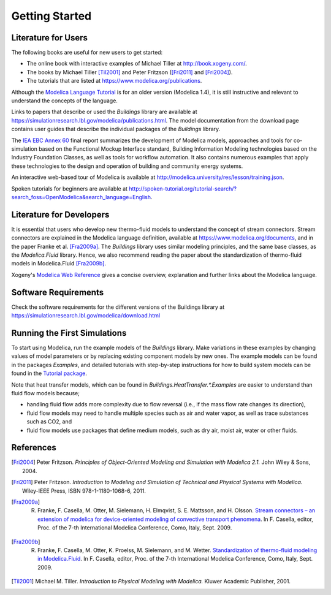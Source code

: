 .. highlight:: rest

.. _gettingStarted:

Getting Started
===============


Literature for Users
--------------------
The following books are useful for new users to get started:

* The online book with interactive examples of Michael Tiller at http://book.xogeny.com/.
* The books by Michael Tiller [Til2001]_ and Peter Fritzson ([Fri2011]_ and [Fri2004]_).
* The tutorials that are listed at https://www.modelica.org/publications.

Although the `Modelica Language Tutorial <https://www.modelica.org/documents/ModelicaTutorial14.pdf>`_ is for an older version (Modelica 1.4), it is still instructive and relevant to understand the concepts of the language.

Links to papers that describe or used the `Buildings` library are available at https://simulationresearch.lbl.gov/modelica/publications.html.
The model documentation from the download page contains user guides that describe the individual packages of the `Buildings` library.

The `IEA EBC Annex 60 <http://www.iea-annex60.org/final-report.html>`_ final report
summarizes the development of Modelica models, approaches and tools
for co-simulation based on the Functional Mockup Interface standard,
Building Information Modeling technologies based on the Industry Foundation Classes,
as well as tools for workflow automation.
It also contains numerous examples that apply these technologies to the
design and operation of building and community energy systems.

An interactive web-based tour of Modelica is available at
http://modelica.university/res/lesson/training.json.

Spoken tutorials for beginners are available at http://spoken-tutorial.org/tutorial-search/?search_foss=OpenModelica&search_language=English.



Literature for Developers
-------------------------

It is essential that users who develop new thermo-fluid models to  understand the concept of stream connectors. Stream connectors are explained in the Modelica language definition, available at https://www.modelica.org/documents, and in the paper Franke et al. [Fra2009a]_.
The `Buildings` library uses similar modeling principles, and the same base classes, as the `Modelica.Fluid` library. Hence, we also recommend reading the paper about the standardization of thermo-fluid models in Modelica.Fluid [Fra2009b]_.

Xogeny's `Modelica Web Reference <http://modref.xogeny.com/>`_ gives a concise overview, explanation and further links about the Modelica language.


Software Requirements
---------------------
Check the software requirements for the different versions of the Buildings library at https://simulationresearch.lbl.gov/modelica/download.html


Running the First Simulations
-----------------------------

To start using Modelica, run the example models of the `Buildings` library. Make variations in these examples by changing values of model parameters or by replacing existing component models by new ones. The example models can be found in the packages `Examples`, and detailed tutorials with step-by-step instructions for how to build system models can be found in the `Tutorial package <https://simulationresearch.lbl.gov/modelica/releases/latest/help/Buildings_Examples_Tutorial.html>`_.

Note that heat transfer models, which can be found in `Buildings.HeatTransfer.*.Examples` are easier to understand than fluid flow models because;

* handling fluid flow adds more complexity due to flow reversal (i.e., if the mass flow rate changes its direction),
* fluid flow models may need to handle multiple species such as air and water vapor, as well as trace substances such as CO2, and
* fluid flow models use packages that define medium models, such as dry air, moist air, water or other fluids.


References
----------

.. [Fri2004] Peter Fritzson. *Principles of Object-Oriented Modeling and Simulation with Modelica 2.1.* John Wiley & Sons, 2004.

.. [Fri2011] Peter Fritzson. *Introduction to Modeling and Simulation of Technical and Physical Systems with Modelica.* Wiley-IEEE Press, ISBN 978-1-1180-1068-6, 2011.

.. [Fra2009a] R. Franke, F. Casella, M. Otter, M. Sielemann, H. Elmqvist, S. E. Mattsson, and H. Olsson. `Stream connectors – an extension of modelica for device-oriented modeling of convective transport phenomena <https://www.modelica.org/events/modelica2009/Proceedings/memorystick/pages/papers/0078/0078.pdf>`_. In F. Casella, editor, Proc. of the 7-th International Modelica Conference, Como, Italy, Sept. 2009.

.. [Fra2009b] R. Franke, F. Casella, M. Otter, K. Proelss, M. Sielemann, and M. Wetter. `Standardization of thermo-fluid modeling in Modelica.Fluid     <https://www.modelica.org/events/modelica2009/Proceedings/memorystick/pages/papers/0077/0077.pdf>`_.     In F. Casella, editor, Proc. of the 7-th International Modelica Conference, Como, Italy, Sept. 2009.

.. [Til2001] Michael M. Tiller. *Introduction to Physical Modeling with Modelica.* Kluwer Academic Publisher, 2001.

.. ###############################################################################################################
